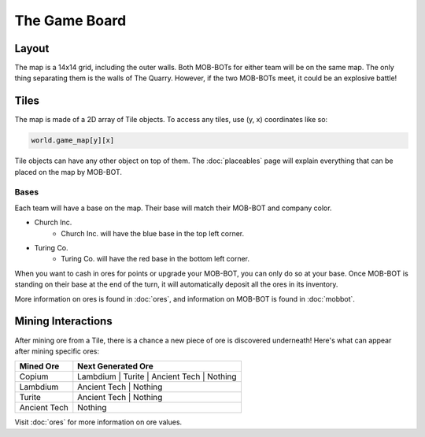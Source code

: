 ==============
The Game Board
==============

Layout
======

The map is a 14x14 grid, including the outer walls. Both MOB-BOTs for either team will be on the same map.
The only thing separating them is the walls of The Quarry. However, if the two MOB-BOTs meet, it could be an explosive
battle!

.. image:: ./_static/images/game_map.png
   :width: 50%
   :align: center


Tiles
=====

The map is made of a 2D array of Tile objects. To access any tiles, use (y, x) coordinates like so:

.. code-block:: python

   world.game_map[y][x]

Tile objects can have any other object on top of them. The :doc:`placeables` page will explain everything that
can be placed on the map by MOB-BOT.

Bases
-----

Each team will have a base on the map. Their base will match their MOB-BOT and company color.

- Church Inc.
    - Church Inc. will have the blue base in the top left corner.
- Turing Co.
    - Turing Co. will have the red base in the bottom left corner.

When you want to cash in ores for points or upgrade your MOB-BOT, you can only do so at your base. Once MOB-BOT is
standing on their base at the end of the turn, it will automatically deposit all the ores in its inventory.

More information on ores is found in :doc:`ores`, and information on MOB-BOT is found in :doc:`mobbot`.

Mining Interactions
===================

After mining ore from a Tile, there is a chance a new piece of ore is discovered underneath! Here's what can appear
after mining specific ores:

============ ==========================================
Mined Ore    Next Generated Ore
============ ==========================================
Copium       Lambdium | Turite | Ancient Tech | Nothing
Lambdium     Ancient Tech | Nothing
Turite       Ancient Tech | Nothing
Ancient Tech Nothing
============ ==========================================

Visit :doc:`ores` for more information on ore values.
